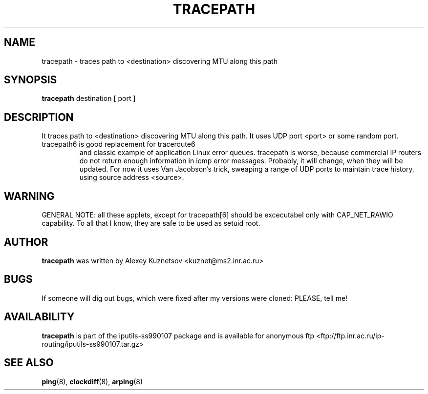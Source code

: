 .\" -*- nroff -*-
.TH TRACEPATH 8 "January 1999" "iputils-ss990107" "Linux Programmer's Manual"
.SH NAME
tracepath \- traces path to <destination> discovering MTU along this path
.SH SYNOPSIS
.B tracepath
destination [ port ]
.SH DESCRIPTION
It traces path to <destination> discovering MTU along this path.
It uses UDP port <port> or some random port.
.TP
tracepath6 is good replacement for traceroute6
and classic example of application Linux error queues.
tracepath is worse, because commercial IP routers
do not return enough information in icmp error messages.
Probably, it will change, when they will be updated.
For now it uses Van Jacobson's trick, sweaping a range
of UDP ports to maintain trace history.
using source address <source>.
.SH WARNING
GENERAL NOTE: all these applets, except for tracepath[6]
should be excecutabel only with CAP_NET_RAWIO capability.
To all that I know, they are safe to be used as setuid root.
.SH AUTHOR
.B tracepath
was written by Alexey Kuznetsov <kuznet@ms2.inr.ac.ru>
.SH BUGS
If someone will dig out bugs, which
were fixed after my versions were cloned: PLEASE, tell me!
.SH AVAILABILITY
.B tracepath
is part of the iputils-ss990107 package and is available for anonymous 
ftp <ftp://ftp.inr.ac.ru/ip-routing/iputils-ss990107.tar.gz>
.SH SEE ALSO
.BR ping (8),
.BR clockdiff (8),
.BR arping (8)
